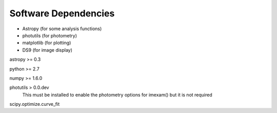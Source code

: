 *********************
Software Dependencies
*********************

*   Astropy (for some analysis functions)
*   photutils (for photometry)
*   matplotlib (for plotting)
*   DS9 (for image display) 

astropy >= 0.3

python >= 2.7

numpy >= 1.6.0

photutils > 0.0.dev
    This must be installed to enable the photometry options for imexam() but it is not required

scipy.optimize.curve_fit
